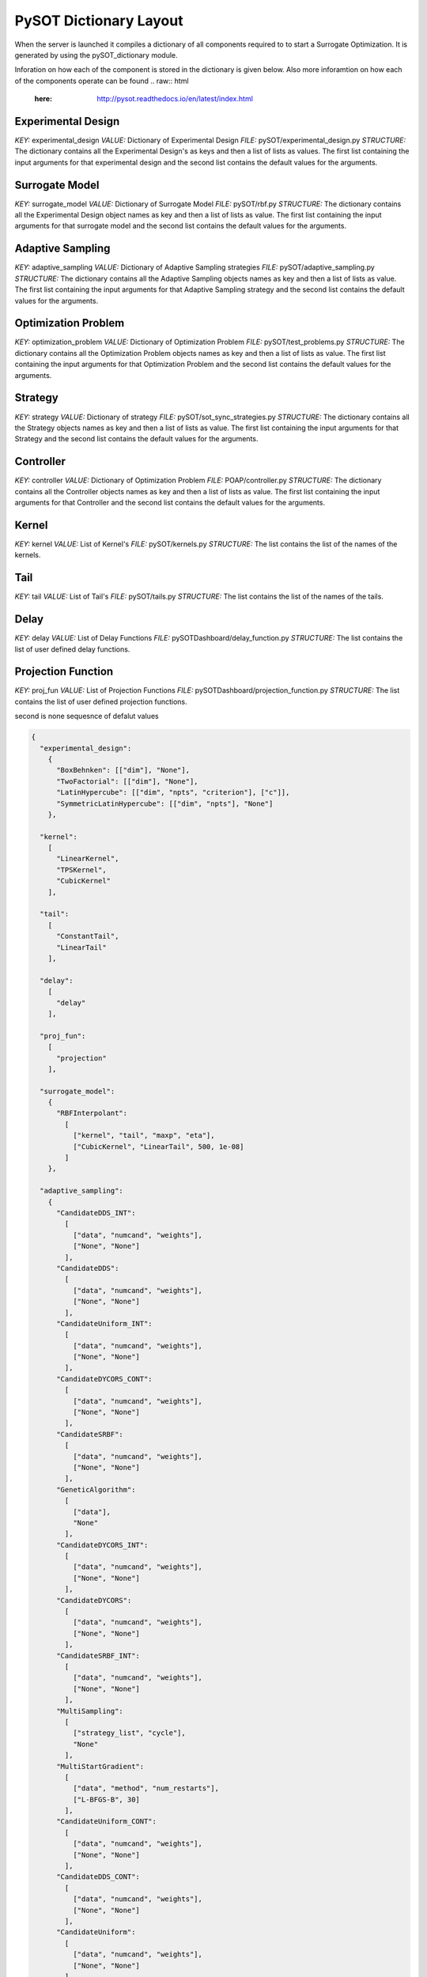 PySOT Dictionary Layout
=======================
When the server is launched it compiles a dictionary of all components required to 
to start a Surrogate Optimization. It is generated by using the pySOT_dictionary module.

Inforation on how each of the component is stored in the dictionary is given below. 
Also more inforamtion on how each of the components operate can be found 
.. raw:: html
   :here: http://pysot.readthedocs.io/en/latest/index.html

Experimental Design
-------------------
*KEY:* experimental_design
*VALUE:* Dictionary of Experimental Design
*FILE:* pySOT/experimental_design.py
*STRUCTURE:* The dictionary contains all the Experimental Design's as keys and 
then a list of lists as values. The first list containing the input arguments for that 
experimental design and the second list contains the default values for the arguments.

Surrogate Model
---------------
*KEY:* surrogate_model
*VALUE:* Dictionary of Surrogate Model
*FILE:* pySOT/rbf.py
*STRUCTURE:* The dictionary contains all the Experimental Design object names as key and 
then a list of lists as value. The first list containing the input arguments for that 
surrogate model and the second list contains the default values for the arguments.

Adaptive Sampling
-----------------
*KEY:* adaptive_sampling
*VALUE:* Dictionary of Adaptive Sampling strategies
*FILE:* pySOT/adaptive_sampling.py
*STRUCTURE:* The dictionary contains all the Adaptive Sampling objects names as key and 
then a list of lists as value. The first list containing the input arguments for that 
Adaptive Sampling strategy and the second list contains the default values for the arguments.
 
Optimization Problem
--------------------
*KEY:* optimization_problem
*VALUE:* Dictionary of Optimization Problem
*FILE:* pySOT/test_problems.py
*STRUCTURE:* The dictionary contains all the Optimization Problem objects names as key and 
then a list of lists as value. The first list containing the input arguments for that 
Optimization Problem and the second list contains the default values for the arguments.
     
Strategy
--------
*KEY:* strategy
*VALUE:* Dictionary of strategy
*FILE:* pySOT/sot_sync_strategies.py
*STRUCTURE:* The dictionary contains all the Strategy objects names as key and 
then a list of lists as value. The first list containing the input arguments for that 
Strategy and the second list contains the default values for the arguments.

Controller
--------------------
*KEY:* controller
*VALUE:* Dictionary of Optimization Problem
*FILE:* POAP/controller.py
*STRUCTURE:* The dictionary contains all the Controller objects names as key and 
then a list of lists as value. The first list containing the input arguments for that 
Controller and the second list contains the default values for the arguments.
       
Kernel
------
*KEY:* kernel
*VALUE:* List of Kernel's
*FILE:* pySOT/kernels.py
*STRUCTURE:* The list contains the list of the names of the kernels.

Tail
----
*KEY:* tail
*VALUE:* List of Tail's
*FILE:* pySOT/tails.py
*STRUCTURE:* The list contains the list of the names of the tails.

Delay
-----
*KEY:* delay
*VALUE:* List of Delay Functions
*FILE:* pySOTDashboard/delay_function.py
*STRUCTURE:* The list contains the list of user defined delay functions.

Projection Function
-------------------
*KEY:* proj_fun
*VALUE:* List of Projection Functions
*FILE:* pySOTDashboard/projection_function.py
*STRUCTURE:* The list contains the list of user defined projection functions.

second is none 
sequesnce of defalut values

.. code-block:: json

   { 
     "experimental_design":
       {
         "BoxBehnken": [["dim"], "None"], 
         "TwoFactorial": [["dim"], "None"], 
         "LatinHypercube": [["dim", "npts", "criterion"], ["c"]],
         "SymmetricLatinHypercube": [["dim", "npts"], "None"]
       }, 

     "kernel": 
       [
         "LinearKernel", 
         "TPSKernel", 
         "CubicKernel"
       ],

     "tail":
       [
         "ConstantTail", 
         "LinearTail"
       ],

     "delay":
       [
         "delay"
       ],

     "proj_fun": 
       [
         "projection"
       ],

     "surrogate_model": 
       {
         "RBFInterpolant": 
           [
             ["kernel", "tail", "maxp", "eta"],
             ["CubicKernel", "LinearTail", 500, 1e-08]
           ]
       }, 

     "adaptive_sampling": 
       {
         "CandidateDDS_INT":
           [
             ["data", "numcand", "weights"], 
             ["None", "None"]
           ],
         "CandidateDDS": 
           [
             ["data", "numcand", "weights"], 
             ["None", "None"]
           ],
         "CandidateUniform_INT": 
           [
             ["data", "numcand", "weights"], 
             ["None", "None"]
           ],
         "CandidateDYCORS_CONT": 
           [
             ["data", "numcand", "weights"], 
             ["None", "None"]
           ],
         "CandidateSRBF": 
           [
             ["data", "numcand", "weights"], 
             ["None", "None"]
           ],
         "GeneticAlgorithm": 
           [
             ["data"], 
             "None"
           ], 
         "CandidateDYCORS_INT": 
           [
             ["data", "numcand", "weights"], 
             ["None", "None"]
           ],
         "CandidateDYCORS": 
           [
             ["data", "numcand", "weights"], 
             ["None", "None"]
           ],
         "CandidateSRBF_INT": 
           [ 
             ["data", "numcand", "weights"], 
             ["None", "None"]
           ],
         "MultiSampling": 
           [
             ["strategy_list", "cycle"], 
             "None"
           ],
         "MultiStartGradient":
           [ 
             ["data", "method", "num_restarts"], 
             ["L-BFGS-B", 30]
           ],
         "CandidateUniform_CONT": 
           [
             ["data", "numcand", "weights"], 
             ["None", "None"]
           ],
         "CandidateDDS_CONT":
           [
             ["data", "numcand", "weights"], 
             ["None", "None"]
           ],
         "CandidateUniform": 
           [
             ["data", "numcand", "weights"], 
             ["None", "None"]
           ], 
         "CandidateSRBF_CONT": 
           [
             ["data", "numcand", "weights"], 
             ["None", "None"]
           ]
       },

     "optimization_problem": 
       {
         "Rastrigin": [["dim"], [10]], 
         "Levy": [["dim"], [10]], 
         "Schwefel": [["dim"], [10]], 
         "Quartic": [["dim"], [10]], 
         "Exponential": [["dim"], [10]], 
         "Hartman6": [["dim"], [6]], 
         "Whitley": [["dim"], [10]], 
         "Hartman3": [["dim"], [3]], 
         "LinearMI": [["dim"], [5]], 
         "Rosenbrock": [["dim"], [10]], 
         "Sphere": [["dim"], [10]], 
         "SchafferF7": [["dim"], [10]], 
         "Griewank": [["dim"], [10]], 
         "Ackley": [["dim"], [10]], 
         "StyblinskiTang": [["dim"], [10]], 
         "Keane": [["dim"], [10]], 
         "Michalewicz": [["dim"], [10]]
       }, 

     "controller": 
       {
         "SimTeamController": [["objective", "delay", "workers"], "None"], 
         "SerialController": [["objective", "skip"], [false]], 
         "ThreadController": [[], "None"], 
         "ScriptedController": [[], "None"], 
         "Controller": [[], "None"]
       }, 

     "strategy": 
       {
         "SyncStrategyNoConstraints": 
           [
             [
               "worker_id", "data", "response_surface", "maxeval", 
               "nsamples", "exp_design", "sampling_method", 
               "extra", "extra_vals"
             ],
             ["None", "None", "None", "None"]
           ],
         "SyncStrategyPenalty": 
           [
             [
               "worker_id", "data", "response_surface", "maxeval", 
               "nsamples", "exp_design", "sampling_method", 
               "extra", "penalty"
             ],
             ["None", "None", "None", 1000000.0]
           ],
         "SyncStrategyProjection": 
           [
             [
               "worker_id", "data", "response_surface", "maxeval", 
               "nsamples", "exp_design", "sampling_method", 
               "extra", "proj_fun"
              ],
              ["None", "None", "None", "None"]
           ]
       }
   }
